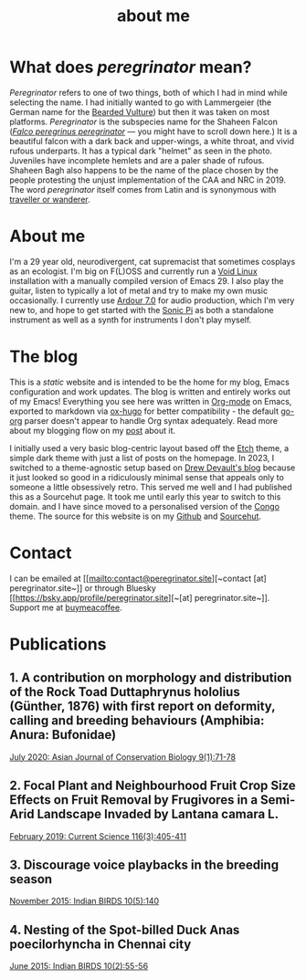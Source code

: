 #+HUGO_BASE_DIR: ../
#+HUGO_SECTION: /
#+HUGO_CUSTOM_FRONT_MATTER: :toc true :layout "about" :showDate false :showAuthor false :showBreadcrumbs true :showReadingTime false

#+title: about me

* What does /peregrinator/ mean?

/Peregrinator/ refers to one of two things, both of which I had in mind
while selecting the name. I had initially wanted to go with
Lammergeier (the German name for the [[https://birdsoftheworld.org/bow/species/lammer1/cur/introduction][Bearded Vulture]]) but then it was
taken on most platforms. /Peregrinator/ is the subspecies name for the
Shaheen Falcon (/[[https://birdsoftheworld.org/bow/species/perfal/cur/systematics#subsp][Falco peregrinus peregrinator]]/ — you might have to
scroll down here.) It is a beautiful falcon with a dark back and
upper-wings, a white throat, and vivid rufous underparts. It has a
typical dark "helmet" as seen in the photo. Juveniles have incomplete
hemlets and are a paler shade of rufous. Shaheen Bagh also happens to
be the name of the place chosen by the people protesting the unjust
implementation of the CAA and NRC in 2019. The word /peregrinator/
itself comes from Latin and is synonymous with [[https://www.merriam-webster.com/dictionary/peregrinator][traveller or wanderer]].

#+hugo: {{< figure src="img/GK_shaheen.jpeg" alt="Shaheen Falcon with a Parakeet kill" caption="Shaheen Falcon with a Parakeet kill. Photo by Gnanaskandan Kesavabharathi. July 2016, Chennai outskirts." >}}

* About me

#+hugo: {{< figure src="/img/about.png" alt="Author wearing a red t-shirt with their hair down" class="left rounded border-solid border-2 w-40 h-auto" >}}

I'm a 29 year old, neurodivergent, cat supremacist that sometimes
cosplays as an ecologist. I'm big on F(L)OSS and currently run a [[https://voidlinux.org][Void
Linux]] installation with a manually compiled version of Emacs 29. I
also play the guitar, listen to typically a lot of metal and try to
make my own music occasionally. I currently use [[https://ardour.org][Ardour 7.0]] for audio
production, which I'm very new to, and hope to get started with the
[[https://sonic-pi.net][Sonic Pi]] as both a standalone instrument as well as a synth for
instruments I don't play myself.

* The blog

This is a /static/ website and is intended to be the home for my blog,
Emacs configuration and work updates. The blog is written and entirely
works out of my Emacs! Everything you see here was written in [[https:orgmode.org][Org-mode]]
on Emacs, exported to markdown via [[https://github.com/kaushalmodi/ox-hugo][ox-hugo]] for better compatibility -
the default [[https://github.com/niklasfasching/go-org][go-org]] parser doesn't appear to handle Org syntax
adequately. Read more about my blogging flow on my [[file:/blog/2022/12/hugo-org-and-starting-over-at-a-new-blog.html][post]] about it.

#+hugo: {{< figure src="/img/2023_blog.png" alt="screenshot of the blog from 2023" class="right rounded border-solid border-2 w-auto h-auto" caption="A screenshot of my blog from 2023">}}

I initially used a very basic blog-centric layout based off the [[https://github.com/LukasJoswiak/etch/][Etch]]
theme, a simple dark theme with just a list of posts on the homepage.
In 2023, I switched to a theme-agnostic setup based on [[https://drewdevault.com][Drew Devault's
blog]] because it just looked so good in a ridiculously minimal sense
that appeals only to someone a little obsessively retro. This served
me well and I had published this as a Sourcehut page. It took me until
early this year to switch to this domain. and I have since moved to a
personalised version of the [[https://github.com/jpanther/congo][Congo]] theme. The source for this website
is on my [[https://github.com/brihadeesh/peregrinator.site][Github]] and [[https://git.sr.ht/~peregrinator/emacs.peregrinator.site][Sourcehut]].

* Contact

I can be emailed at [[mailto:contact@peregrinator.site][~contact [at] peregrinator.site~]] or through
Bluesky [[https://bsky.app/profile/peregrinator.site][~[at] peregrinator.site~]]. Support me at [[https://www.buymeacoffee.com/peregrinator][buymeacoffee]].

* Publications

** 1. A contribution on morphology and distribution of the Rock Toad Duttaphrynus hololius (Günther, 1876) with first report on deformity, calling and breeding behaviours (Amphibia: Anura: Bufonidae)

[[https://ajcb.in/archive_july_20.php][July 2020: Asian Journal of Conservation Biology 9(1):71-78]]

#+hugo: {{< embed-pdf src="/pdf/jul2020_AJCB.pdf" width="125%" height="500px" >}}

** 2. Focal Plant and Neighbourhood Fruit Crop Size Effects on Fruit Removal by Frugivores in a Semi-Arid Landscape Invaded by Lantana camara L.

[[https://www.jstor.org/stable/e27137849][February 2019: Current Science 116(3):405-411]]

#+hugo: {{< embed-pdf src="/pdf/feb2019_CurSci.pdf" width="125%" height="500px" >}}

** 3. Discourage voice playbacks in the breeding season

[[https://indianbirds.in/vol-10-no-5/][November 2015: Indian BIRDS 10(5):140]]

#+hugo: {{< embed-pdf src="/pdf/nov2015_IndianBirds.pdf" width="125%" height="500px" >}}

** 4. Nesting of the Spot-billed Duck Anas poecilorhyncha in Chennai city

[[https://indianbirds.in/vol-10-no-2/][June 2015: Indian BIRDS 10(2):55-56]]

#+hugo: {{< embed-pdf src="/pdf/jun2015_IndianBirds.pdf" width="125%" height="500px" >}}
